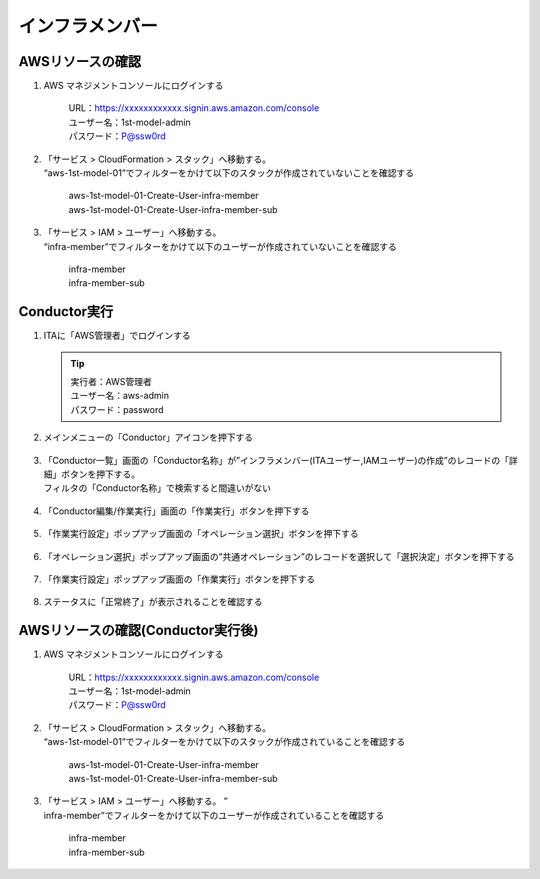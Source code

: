 ================
インフラメンバー
================

AWSリソースの確認
=================

1. AWS マネジメントコンソールにログインする

      | URL：https://xxxxxxxxxxxx.signin.aws.amazon.com/console
      | ユーザー名：1st-model-admin
      | パスワード：P@ssw0rd

2. | 「サービス > CloudFormation > スタック」へ移動する。
   | “aws-1st-model-01”でフィルターをかけて以下のスタックが作成されていないことを確認する

      | aws-1st-model-01-Create-User-infra-member
      | aws-1st-model-01-Create-User-infra-member-sub

3. | 「サービス > IAM > ユーザー」へ移動する。
   | “infra-member”でフィルターをかけて以下のユーザーが作成されていないことを確認する

      | infra-member
      | infra-member-sub


Conductor実行
=============

1. ITAに「AWS管理者」でログインする

   .. tip::
      | 実行者：AWS管理者
      | ユーザー名：aws-admin
      | パスワード：password

2. メインメニューの「Conductor」アイコンを押下する

   .. figure:: /images/ja/templates/deploymentGuide/system_build_and_update_guide/infrastructure_member/infrastructure_member_conductor_01.png
      :width: 4.72721in
      :height: 4.6604in

3. | 「Conductor一覧」画面の「Conductor名称」が”インフラメンバー(ITAユーザー,IAMユーザー)の作成”のレコードの「詳細」ボタンを押下する。
   | フィルタの「Conductor名称」で検索すると間違いがない

   .. figure:: /images/ja/templates/deploymentGuide/system_build_and_update_guide/infrastructure_member/infrastructure_member_conductor_02.png
      :width: 4.72721in
      :height: 4.6604in

4. 「Conductor編集/作業実行」画面の「作業実行」ボタンを押下する

   .. figure:: /images/ja/templates/deploymentGuide/system_build_and_update_guide/infrastructure_member/infrastructure_member_conductor_03.png
      :width: 4.72721in
      :height: 4.6604in

5. 「作業実行設定」ポップアップ画面の「オペレーション選択」ボタンを押下する

   .. figure:: /images/ja/templates/deploymentGuide/system_build_and_update_guide/infrastructure_member/infrastructure_member_conductor_04.png
      :width: 4.72721in
      :height: 4.6604in

6. 「オペレーション選択」ポップアップ画面の”共通オペレーション”のレコードを選択して「選択決定」ボタンを押下する

   .. figure:: /images/ja/templates/deploymentGuide/system_build_and_update_guide/infrastructure_member/infrastructure_member_conductor_05.png
      :width: 4.72721in
      :height: 4.6604in

7. 「作業実行設定」ポップアップ画面の「作業実行」ボタンを押下する

   .. figure:: /images/ja/templates/deploymentGuide/system_build_and_update_guide/infrastructure_member/infrastructure_member_conductor_06.png
      :width: 4.72721in
      :height: 4.6604in

8. ステータスに「正常終了」が表示されることを確認する

   .. figure:: /images/ja/templates/deploymentGuide/system_build_and_update_guide/infrastructure_member/infrastructure_member_conductor_07.png
      :width: 4.72721in
      :height: 4.6604in


AWSリソースの確認(Conductor実行後)
==================================

1. AWS マネジメントコンソールにログインする

      | URL：https://xxxxxxxxxxxx.signin.aws.amazon.com/console
      | ユーザー名：1st-model-admin
      | パスワード：P@ssw0rd

2. | 「サービス > CloudFormation > スタック」へ移動する。
   | “aws-1st-model-01”でフィルターをかけて以下のスタックが作成されていることを確認する

      | aws-1st-model-01-Create-User-infra-member
      | aws-1st-model-01-Create-User-infra-member-sub

3. | 「サービス > IAM > ユーザー」へ移動する。 ”
   | infra-member”でフィルターをかけて以下のユーザーが作成されていることを確認する

      | infra-member
      | infra-member-sub



